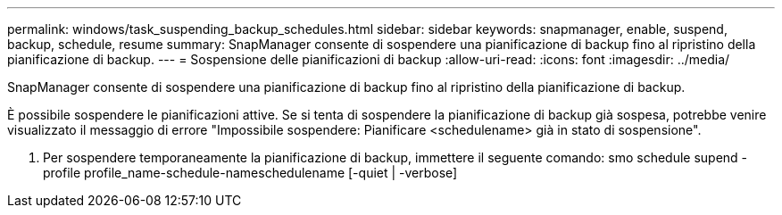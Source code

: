 ---
permalink: windows/task_suspending_backup_schedules.html 
sidebar: sidebar 
keywords: snapmanager, enable, suspend, backup, schedule, resume 
summary: SnapManager consente di sospendere una pianificazione di backup fino al ripristino della pianificazione di backup. 
---
= Sospensione delle pianificazioni di backup
:allow-uri-read: 
:icons: font
:imagesdir: ../media/


[role="lead"]
SnapManager consente di sospendere una pianificazione di backup fino al ripristino della pianificazione di backup.

È possibile sospendere le pianificazioni attive. Se si tenta di sospendere la pianificazione di backup già sospesa, potrebbe venire visualizzato il messaggio di errore "Impossibile sospendere: Pianificare <schedulename> già in stato di sospensione".

. Per sospendere temporaneamente la pianificazione di backup, immettere il seguente comando: smo schedule supend -profile profile_name-schedule-nameschedulename [-quiet | -verbose]

